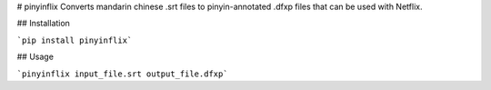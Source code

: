 # pinyinflix
Converts mandarin chinese .srt files to pinyin-annotated .dfxp files that can be used with Netflix.

## Installation

```pip install pinyinflix```

## Usage

```pinyinflix input_file.srt output_file.dfxp```


